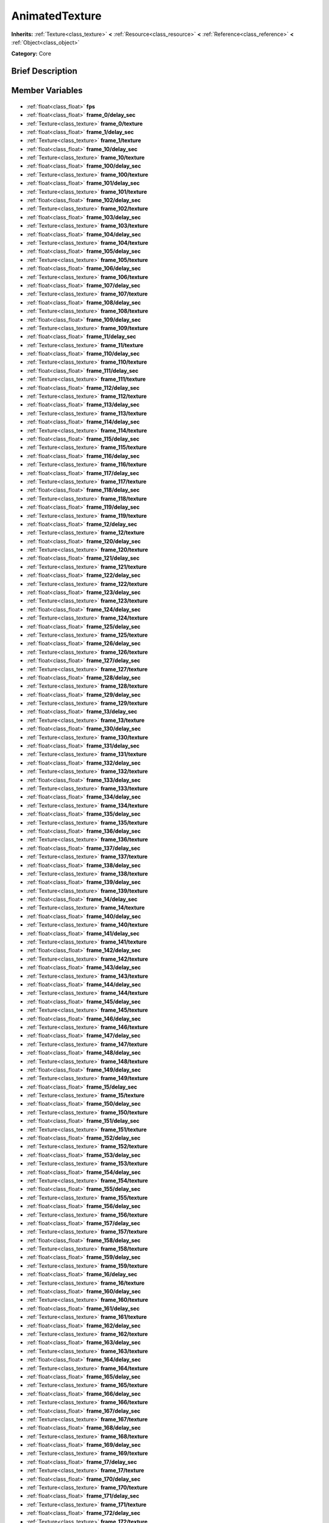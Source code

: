 .. Generated automatically by doc/tools/makerst.py in Godot's source tree.
.. DO NOT EDIT THIS FILE, but the AnimatedTexture.xml source instead.
.. The source is found in doc/classes or modules/<name>/doc_classes.

.. _class_AnimatedTexture:

AnimatedTexture
===============

**Inherits:** :ref:`Texture<class_texture>` **<** :ref:`Resource<class_resource>` **<** :ref:`Reference<class_reference>` **<** :ref:`Object<class_object>`

**Category:** Core

Brief Description
-----------------



Member Variables
----------------

  .. _class_AnimatedTexture_fps:

- :ref:`float<class_float>` **fps**

  .. _class_AnimatedTexture_frame_0/delay_sec:

- :ref:`float<class_float>` **frame_0/delay_sec**

  .. _class_AnimatedTexture_frame_0/texture:

- :ref:`Texture<class_texture>` **frame_0/texture**

  .. _class_AnimatedTexture_frame_1/delay_sec:

- :ref:`float<class_float>` **frame_1/delay_sec**

  .. _class_AnimatedTexture_frame_1/texture:

- :ref:`Texture<class_texture>` **frame_1/texture**

  .. _class_AnimatedTexture_frame_10/delay_sec:

- :ref:`float<class_float>` **frame_10/delay_sec**

  .. _class_AnimatedTexture_frame_10/texture:

- :ref:`Texture<class_texture>` **frame_10/texture**

  .. _class_AnimatedTexture_frame_100/delay_sec:

- :ref:`float<class_float>` **frame_100/delay_sec**

  .. _class_AnimatedTexture_frame_100/texture:

- :ref:`Texture<class_texture>` **frame_100/texture**

  .. _class_AnimatedTexture_frame_101/delay_sec:

- :ref:`float<class_float>` **frame_101/delay_sec**

  .. _class_AnimatedTexture_frame_101/texture:

- :ref:`Texture<class_texture>` **frame_101/texture**

  .. _class_AnimatedTexture_frame_102/delay_sec:

- :ref:`float<class_float>` **frame_102/delay_sec**

  .. _class_AnimatedTexture_frame_102/texture:

- :ref:`Texture<class_texture>` **frame_102/texture**

  .. _class_AnimatedTexture_frame_103/delay_sec:

- :ref:`float<class_float>` **frame_103/delay_sec**

  .. _class_AnimatedTexture_frame_103/texture:

- :ref:`Texture<class_texture>` **frame_103/texture**

  .. _class_AnimatedTexture_frame_104/delay_sec:

- :ref:`float<class_float>` **frame_104/delay_sec**

  .. _class_AnimatedTexture_frame_104/texture:

- :ref:`Texture<class_texture>` **frame_104/texture**

  .. _class_AnimatedTexture_frame_105/delay_sec:

- :ref:`float<class_float>` **frame_105/delay_sec**

  .. _class_AnimatedTexture_frame_105/texture:

- :ref:`Texture<class_texture>` **frame_105/texture**

  .. _class_AnimatedTexture_frame_106/delay_sec:

- :ref:`float<class_float>` **frame_106/delay_sec**

  .. _class_AnimatedTexture_frame_106/texture:

- :ref:`Texture<class_texture>` **frame_106/texture**

  .. _class_AnimatedTexture_frame_107/delay_sec:

- :ref:`float<class_float>` **frame_107/delay_sec**

  .. _class_AnimatedTexture_frame_107/texture:

- :ref:`Texture<class_texture>` **frame_107/texture**

  .. _class_AnimatedTexture_frame_108/delay_sec:

- :ref:`float<class_float>` **frame_108/delay_sec**

  .. _class_AnimatedTexture_frame_108/texture:

- :ref:`Texture<class_texture>` **frame_108/texture**

  .. _class_AnimatedTexture_frame_109/delay_sec:

- :ref:`float<class_float>` **frame_109/delay_sec**

  .. _class_AnimatedTexture_frame_109/texture:

- :ref:`Texture<class_texture>` **frame_109/texture**

  .. _class_AnimatedTexture_frame_11/delay_sec:

- :ref:`float<class_float>` **frame_11/delay_sec**

  .. _class_AnimatedTexture_frame_11/texture:

- :ref:`Texture<class_texture>` **frame_11/texture**

  .. _class_AnimatedTexture_frame_110/delay_sec:

- :ref:`float<class_float>` **frame_110/delay_sec**

  .. _class_AnimatedTexture_frame_110/texture:

- :ref:`Texture<class_texture>` **frame_110/texture**

  .. _class_AnimatedTexture_frame_111/delay_sec:

- :ref:`float<class_float>` **frame_111/delay_sec**

  .. _class_AnimatedTexture_frame_111/texture:

- :ref:`Texture<class_texture>` **frame_111/texture**

  .. _class_AnimatedTexture_frame_112/delay_sec:

- :ref:`float<class_float>` **frame_112/delay_sec**

  .. _class_AnimatedTexture_frame_112/texture:

- :ref:`Texture<class_texture>` **frame_112/texture**

  .. _class_AnimatedTexture_frame_113/delay_sec:

- :ref:`float<class_float>` **frame_113/delay_sec**

  .. _class_AnimatedTexture_frame_113/texture:

- :ref:`Texture<class_texture>` **frame_113/texture**

  .. _class_AnimatedTexture_frame_114/delay_sec:

- :ref:`float<class_float>` **frame_114/delay_sec**

  .. _class_AnimatedTexture_frame_114/texture:

- :ref:`Texture<class_texture>` **frame_114/texture**

  .. _class_AnimatedTexture_frame_115/delay_sec:

- :ref:`float<class_float>` **frame_115/delay_sec**

  .. _class_AnimatedTexture_frame_115/texture:

- :ref:`Texture<class_texture>` **frame_115/texture**

  .. _class_AnimatedTexture_frame_116/delay_sec:

- :ref:`float<class_float>` **frame_116/delay_sec**

  .. _class_AnimatedTexture_frame_116/texture:

- :ref:`Texture<class_texture>` **frame_116/texture**

  .. _class_AnimatedTexture_frame_117/delay_sec:

- :ref:`float<class_float>` **frame_117/delay_sec**

  .. _class_AnimatedTexture_frame_117/texture:

- :ref:`Texture<class_texture>` **frame_117/texture**

  .. _class_AnimatedTexture_frame_118/delay_sec:

- :ref:`float<class_float>` **frame_118/delay_sec**

  .. _class_AnimatedTexture_frame_118/texture:

- :ref:`Texture<class_texture>` **frame_118/texture**

  .. _class_AnimatedTexture_frame_119/delay_sec:

- :ref:`float<class_float>` **frame_119/delay_sec**

  .. _class_AnimatedTexture_frame_119/texture:

- :ref:`Texture<class_texture>` **frame_119/texture**

  .. _class_AnimatedTexture_frame_12/delay_sec:

- :ref:`float<class_float>` **frame_12/delay_sec**

  .. _class_AnimatedTexture_frame_12/texture:

- :ref:`Texture<class_texture>` **frame_12/texture**

  .. _class_AnimatedTexture_frame_120/delay_sec:

- :ref:`float<class_float>` **frame_120/delay_sec**

  .. _class_AnimatedTexture_frame_120/texture:

- :ref:`Texture<class_texture>` **frame_120/texture**

  .. _class_AnimatedTexture_frame_121/delay_sec:

- :ref:`float<class_float>` **frame_121/delay_sec**

  .. _class_AnimatedTexture_frame_121/texture:

- :ref:`Texture<class_texture>` **frame_121/texture**

  .. _class_AnimatedTexture_frame_122/delay_sec:

- :ref:`float<class_float>` **frame_122/delay_sec**

  .. _class_AnimatedTexture_frame_122/texture:

- :ref:`Texture<class_texture>` **frame_122/texture**

  .. _class_AnimatedTexture_frame_123/delay_sec:

- :ref:`float<class_float>` **frame_123/delay_sec**

  .. _class_AnimatedTexture_frame_123/texture:

- :ref:`Texture<class_texture>` **frame_123/texture**

  .. _class_AnimatedTexture_frame_124/delay_sec:

- :ref:`float<class_float>` **frame_124/delay_sec**

  .. _class_AnimatedTexture_frame_124/texture:

- :ref:`Texture<class_texture>` **frame_124/texture**

  .. _class_AnimatedTexture_frame_125/delay_sec:

- :ref:`float<class_float>` **frame_125/delay_sec**

  .. _class_AnimatedTexture_frame_125/texture:

- :ref:`Texture<class_texture>` **frame_125/texture**

  .. _class_AnimatedTexture_frame_126/delay_sec:

- :ref:`float<class_float>` **frame_126/delay_sec**

  .. _class_AnimatedTexture_frame_126/texture:

- :ref:`Texture<class_texture>` **frame_126/texture**

  .. _class_AnimatedTexture_frame_127/delay_sec:

- :ref:`float<class_float>` **frame_127/delay_sec**

  .. _class_AnimatedTexture_frame_127/texture:

- :ref:`Texture<class_texture>` **frame_127/texture**

  .. _class_AnimatedTexture_frame_128/delay_sec:

- :ref:`float<class_float>` **frame_128/delay_sec**

  .. _class_AnimatedTexture_frame_128/texture:

- :ref:`Texture<class_texture>` **frame_128/texture**

  .. _class_AnimatedTexture_frame_129/delay_sec:

- :ref:`float<class_float>` **frame_129/delay_sec**

  .. _class_AnimatedTexture_frame_129/texture:

- :ref:`Texture<class_texture>` **frame_129/texture**

  .. _class_AnimatedTexture_frame_13/delay_sec:

- :ref:`float<class_float>` **frame_13/delay_sec**

  .. _class_AnimatedTexture_frame_13/texture:

- :ref:`Texture<class_texture>` **frame_13/texture**

  .. _class_AnimatedTexture_frame_130/delay_sec:

- :ref:`float<class_float>` **frame_130/delay_sec**

  .. _class_AnimatedTexture_frame_130/texture:

- :ref:`Texture<class_texture>` **frame_130/texture**

  .. _class_AnimatedTexture_frame_131/delay_sec:

- :ref:`float<class_float>` **frame_131/delay_sec**

  .. _class_AnimatedTexture_frame_131/texture:

- :ref:`Texture<class_texture>` **frame_131/texture**

  .. _class_AnimatedTexture_frame_132/delay_sec:

- :ref:`float<class_float>` **frame_132/delay_sec**

  .. _class_AnimatedTexture_frame_132/texture:

- :ref:`Texture<class_texture>` **frame_132/texture**

  .. _class_AnimatedTexture_frame_133/delay_sec:

- :ref:`float<class_float>` **frame_133/delay_sec**

  .. _class_AnimatedTexture_frame_133/texture:

- :ref:`Texture<class_texture>` **frame_133/texture**

  .. _class_AnimatedTexture_frame_134/delay_sec:

- :ref:`float<class_float>` **frame_134/delay_sec**

  .. _class_AnimatedTexture_frame_134/texture:

- :ref:`Texture<class_texture>` **frame_134/texture**

  .. _class_AnimatedTexture_frame_135/delay_sec:

- :ref:`float<class_float>` **frame_135/delay_sec**

  .. _class_AnimatedTexture_frame_135/texture:

- :ref:`Texture<class_texture>` **frame_135/texture**

  .. _class_AnimatedTexture_frame_136/delay_sec:

- :ref:`float<class_float>` **frame_136/delay_sec**

  .. _class_AnimatedTexture_frame_136/texture:

- :ref:`Texture<class_texture>` **frame_136/texture**

  .. _class_AnimatedTexture_frame_137/delay_sec:

- :ref:`float<class_float>` **frame_137/delay_sec**

  .. _class_AnimatedTexture_frame_137/texture:

- :ref:`Texture<class_texture>` **frame_137/texture**

  .. _class_AnimatedTexture_frame_138/delay_sec:

- :ref:`float<class_float>` **frame_138/delay_sec**

  .. _class_AnimatedTexture_frame_138/texture:

- :ref:`Texture<class_texture>` **frame_138/texture**

  .. _class_AnimatedTexture_frame_139/delay_sec:

- :ref:`float<class_float>` **frame_139/delay_sec**

  .. _class_AnimatedTexture_frame_139/texture:

- :ref:`Texture<class_texture>` **frame_139/texture**

  .. _class_AnimatedTexture_frame_14/delay_sec:

- :ref:`float<class_float>` **frame_14/delay_sec**

  .. _class_AnimatedTexture_frame_14/texture:

- :ref:`Texture<class_texture>` **frame_14/texture**

  .. _class_AnimatedTexture_frame_140/delay_sec:

- :ref:`float<class_float>` **frame_140/delay_sec**

  .. _class_AnimatedTexture_frame_140/texture:

- :ref:`Texture<class_texture>` **frame_140/texture**

  .. _class_AnimatedTexture_frame_141/delay_sec:

- :ref:`float<class_float>` **frame_141/delay_sec**

  .. _class_AnimatedTexture_frame_141/texture:

- :ref:`Texture<class_texture>` **frame_141/texture**

  .. _class_AnimatedTexture_frame_142/delay_sec:

- :ref:`float<class_float>` **frame_142/delay_sec**

  .. _class_AnimatedTexture_frame_142/texture:

- :ref:`Texture<class_texture>` **frame_142/texture**

  .. _class_AnimatedTexture_frame_143/delay_sec:

- :ref:`float<class_float>` **frame_143/delay_sec**

  .. _class_AnimatedTexture_frame_143/texture:

- :ref:`Texture<class_texture>` **frame_143/texture**

  .. _class_AnimatedTexture_frame_144/delay_sec:

- :ref:`float<class_float>` **frame_144/delay_sec**

  .. _class_AnimatedTexture_frame_144/texture:

- :ref:`Texture<class_texture>` **frame_144/texture**

  .. _class_AnimatedTexture_frame_145/delay_sec:

- :ref:`float<class_float>` **frame_145/delay_sec**

  .. _class_AnimatedTexture_frame_145/texture:

- :ref:`Texture<class_texture>` **frame_145/texture**

  .. _class_AnimatedTexture_frame_146/delay_sec:

- :ref:`float<class_float>` **frame_146/delay_sec**

  .. _class_AnimatedTexture_frame_146/texture:

- :ref:`Texture<class_texture>` **frame_146/texture**

  .. _class_AnimatedTexture_frame_147/delay_sec:

- :ref:`float<class_float>` **frame_147/delay_sec**

  .. _class_AnimatedTexture_frame_147/texture:

- :ref:`Texture<class_texture>` **frame_147/texture**

  .. _class_AnimatedTexture_frame_148/delay_sec:

- :ref:`float<class_float>` **frame_148/delay_sec**

  .. _class_AnimatedTexture_frame_148/texture:

- :ref:`Texture<class_texture>` **frame_148/texture**

  .. _class_AnimatedTexture_frame_149/delay_sec:

- :ref:`float<class_float>` **frame_149/delay_sec**

  .. _class_AnimatedTexture_frame_149/texture:

- :ref:`Texture<class_texture>` **frame_149/texture**

  .. _class_AnimatedTexture_frame_15/delay_sec:

- :ref:`float<class_float>` **frame_15/delay_sec**

  .. _class_AnimatedTexture_frame_15/texture:

- :ref:`Texture<class_texture>` **frame_15/texture**

  .. _class_AnimatedTexture_frame_150/delay_sec:

- :ref:`float<class_float>` **frame_150/delay_sec**

  .. _class_AnimatedTexture_frame_150/texture:

- :ref:`Texture<class_texture>` **frame_150/texture**

  .. _class_AnimatedTexture_frame_151/delay_sec:

- :ref:`float<class_float>` **frame_151/delay_sec**

  .. _class_AnimatedTexture_frame_151/texture:

- :ref:`Texture<class_texture>` **frame_151/texture**

  .. _class_AnimatedTexture_frame_152/delay_sec:

- :ref:`float<class_float>` **frame_152/delay_sec**

  .. _class_AnimatedTexture_frame_152/texture:

- :ref:`Texture<class_texture>` **frame_152/texture**

  .. _class_AnimatedTexture_frame_153/delay_sec:

- :ref:`float<class_float>` **frame_153/delay_sec**

  .. _class_AnimatedTexture_frame_153/texture:

- :ref:`Texture<class_texture>` **frame_153/texture**

  .. _class_AnimatedTexture_frame_154/delay_sec:

- :ref:`float<class_float>` **frame_154/delay_sec**

  .. _class_AnimatedTexture_frame_154/texture:

- :ref:`Texture<class_texture>` **frame_154/texture**

  .. _class_AnimatedTexture_frame_155/delay_sec:

- :ref:`float<class_float>` **frame_155/delay_sec**

  .. _class_AnimatedTexture_frame_155/texture:

- :ref:`Texture<class_texture>` **frame_155/texture**

  .. _class_AnimatedTexture_frame_156/delay_sec:

- :ref:`float<class_float>` **frame_156/delay_sec**

  .. _class_AnimatedTexture_frame_156/texture:

- :ref:`Texture<class_texture>` **frame_156/texture**

  .. _class_AnimatedTexture_frame_157/delay_sec:

- :ref:`float<class_float>` **frame_157/delay_sec**

  .. _class_AnimatedTexture_frame_157/texture:

- :ref:`Texture<class_texture>` **frame_157/texture**

  .. _class_AnimatedTexture_frame_158/delay_sec:

- :ref:`float<class_float>` **frame_158/delay_sec**

  .. _class_AnimatedTexture_frame_158/texture:

- :ref:`Texture<class_texture>` **frame_158/texture**

  .. _class_AnimatedTexture_frame_159/delay_sec:

- :ref:`float<class_float>` **frame_159/delay_sec**

  .. _class_AnimatedTexture_frame_159/texture:

- :ref:`Texture<class_texture>` **frame_159/texture**

  .. _class_AnimatedTexture_frame_16/delay_sec:

- :ref:`float<class_float>` **frame_16/delay_sec**

  .. _class_AnimatedTexture_frame_16/texture:

- :ref:`Texture<class_texture>` **frame_16/texture**

  .. _class_AnimatedTexture_frame_160/delay_sec:

- :ref:`float<class_float>` **frame_160/delay_sec**

  .. _class_AnimatedTexture_frame_160/texture:

- :ref:`Texture<class_texture>` **frame_160/texture**

  .. _class_AnimatedTexture_frame_161/delay_sec:

- :ref:`float<class_float>` **frame_161/delay_sec**

  .. _class_AnimatedTexture_frame_161/texture:

- :ref:`Texture<class_texture>` **frame_161/texture**

  .. _class_AnimatedTexture_frame_162/delay_sec:

- :ref:`float<class_float>` **frame_162/delay_sec**

  .. _class_AnimatedTexture_frame_162/texture:

- :ref:`Texture<class_texture>` **frame_162/texture**

  .. _class_AnimatedTexture_frame_163/delay_sec:

- :ref:`float<class_float>` **frame_163/delay_sec**

  .. _class_AnimatedTexture_frame_163/texture:

- :ref:`Texture<class_texture>` **frame_163/texture**

  .. _class_AnimatedTexture_frame_164/delay_sec:

- :ref:`float<class_float>` **frame_164/delay_sec**

  .. _class_AnimatedTexture_frame_164/texture:

- :ref:`Texture<class_texture>` **frame_164/texture**

  .. _class_AnimatedTexture_frame_165/delay_sec:

- :ref:`float<class_float>` **frame_165/delay_sec**

  .. _class_AnimatedTexture_frame_165/texture:

- :ref:`Texture<class_texture>` **frame_165/texture**

  .. _class_AnimatedTexture_frame_166/delay_sec:

- :ref:`float<class_float>` **frame_166/delay_sec**

  .. _class_AnimatedTexture_frame_166/texture:

- :ref:`Texture<class_texture>` **frame_166/texture**

  .. _class_AnimatedTexture_frame_167/delay_sec:

- :ref:`float<class_float>` **frame_167/delay_sec**

  .. _class_AnimatedTexture_frame_167/texture:

- :ref:`Texture<class_texture>` **frame_167/texture**

  .. _class_AnimatedTexture_frame_168/delay_sec:

- :ref:`float<class_float>` **frame_168/delay_sec**

  .. _class_AnimatedTexture_frame_168/texture:

- :ref:`Texture<class_texture>` **frame_168/texture**

  .. _class_AnimatedTexture_frame_169/delay_sec:

- :ref:`float<class_float>` **frame_169/delay_sec**

  .. _class_AnimatedTexture_frame_169/texture:

- :ref:`Texture<class_texture>` **frame_169/texture**

  .. _class_AnimatedTexture_frame_17/delay_sec:

- :ref:`float<class_float>` **frame_17/delay_sec**

  .. _class_AnimatedTexture_frame_17/texture:

- :ref:`Texture<class_texture>` **frame_17/texture**

  .. _class_AnimatedTexture_frame_170/delay_sec:

- :ref:`float<class_float>` **frame_170/delay_sec**

  .. _class_AnimatedTexture_frame_170/texture:

- :ref:`Texture<class_texture>` **frame_170/texture**

  .. _class_AnimatedTexture_frame_171/delay_sec:

- :ref:`float<class_float>` **frame_171/delay_sec**

  .. _class_AnimatedTexture_frame_171/texture:

- :ref:`Texture<class_texture>` **frame_171/texture**

  .. _class_AnimatedTexture_frame_172/delay_sec:

- :ref:`float<class_float>` **frame_172/delay_sec**

  .. _class_AnimatedTexture_frame_172/texture:

- :ref:`Texture<class_texture>` **frame_172/texture**

  .. _class_AnimatedTexture_frame_173/delay_sec:

- :ref:`float<class_float>` **frame_173/delay_sec**

  .. _class_AnimatedTexture_frame_173/texture:

- :ref:`Texture<class_texture>` **frame_173/texture**

  .. _class_AnimatedTexture_frame_174/delay_sec:

- :ref:`float<class_float>` **frame_174/delay_sec**

  .. _class_AnimatedTexture_frame_174/texture:

- :ref:`Texture<class_texture>` **frame_174/texture**

  .. _class_AnimatedTexture_frame_175/delay_sec:

- :ref:`float<class_float>` **frame_175/delay_sec**

  .. _class_AnimatedTexture_frame_175/texture:

- :ref:`Texture<class_texture>` **frame_175/texture**

  .. _class_AnimatedTexture_frame_176/delay_sec:

- :ref:`float<class_float>` **frame_176/delay_sec**

  .. _class_AnimatedTexture_frame_176/texture:

- :ref:`Texture<class_texture>` **frame_176/texture**

  .. _class_AnimatedTexture_frame_177/delay_sec:

- :ref:`float<class_float>` **frame_177/delay_sec**

  .. _class_AnimatedTexture_frame_177/texture:

- :ref:`Texture<class_texture>` **frame_177/texture**

  .. _class_AnimatedTexture_frame_178/delay_sec:

- :ref:`float<class_float>` **frame_178/delay_sec**

  .. _class_AnimatedTexture_frame_178/texture:

- :ref:`Texture<class_texture>` **frame_178/texture**

  .. _class_AnimatedTexture_frame_179/delay_sec:

- :ref:`float<class_float>` **frame_179/delay_sec**

  .. _class_AnimatedTexture_frame_179/texture:

- :ref:`Texture<class_texture>` **frame_179/texture**

  .. _class_AnimatedTexture_frame_18/delay_sec:

- :ref:`float<class_float>` **frame_18/delay_sec**

  .. _class_AnimatedTexture_frame_18/texture:

- :ref:`Texture<class_texture>` **frame_18/texture**

  .. _class_AnimatedTexture_frame_180/delay_sec:

- :ref:`float<class_float>` **frame_180/delay_sec**

  .. _class_AnimatedTexture_frame_180/texture:

- :ref:`Texture<class_texture>` **frame_180/texture**

  .. _class_AnimatedTexture_frame_181/delay_sec:

- :ref:`float<class_float>` **frame_181/delay_sec**

  .. _class_AnimatedTexture_frame_181/texture:

- :ref:`Texture<class_texture>` **frame_181/texture**

  .. _class_AnimatedTexture_frame_182/delay_sec:

- :ref:`float<class_float>` **frame_182/delay_sec**

  .. _class_AnimatedTexture_frame_182/texture:

- :ref:`Texture<class_texture>` **frame_182/texture**

  .. _class_AnimatedTexture_frame_183/delay_sec:

- :ref:`float<class_float>` **frame_183/delay_sec**

  .. _class_AnimatedTexture_frame_183/texture:

- :ref:`Texture<class_texture>` **frame_183/texture**

  .. _class_AnimatedTexture_frame_184/delay_sec:

- :ref:`float<class_float>` **frame_184/delay_sec**

  .. _class_AnimatedTexture_frame_184/texture:

- :ref:`Texture<class_texture>` **frame_184/texture**

  .. _class_AnimatedTexture_frame_185/delay_sec:

- :ref:`float<class_float>` **frame_185/delay_sec**

  .. _class_AnimatedTexture_frame_185/texture:

- :ref:`Texture<class_texture>` **frame_185/texture**

  .. _class_AnimatedTexture_frame_186/delay_sec:

- :ref:`float<class_float>` **frame_186/delay_sec**

  .. _class_AnimatedTexture_frame_186/texture:

- :ref:`Texture<class_texture>` **frame_186/texture**

  .. _class_AnimatedTexture_frame_187/delay_sec:

- :ref:`float<class_float>` **frame_187/delay_sec**

  .. _class_AnimatedTexture_frame_187/texture:

- :ref:`Texture<class_texture>` **frame_187/texture**

  .. _class_AnimatedTexture_frame_188/delay_sec:

- :ref:`float<class_float>` **frame_188/delay_sec**

  .. _class_AnimatedTexture_frame_188/texture:

- :ref:`Texture<class_texture>` **frame_188/texture**

  .. _class_AnimatedTexture_frame_189/delay_sec:

- :ref:`float<class_float>` **frame_189/delay_sec**

  .. _class_AnimatedTexture_frame_189/texture:

- :ref:`Texture<class_texture>` **frame_189/texture**

  .. _class_AnimatedTexture_frame_19/delay_sec:

- :ref:`float<class_float>` **frame_19/delay_sec**

  .. _class_AnimatedTexture_frame_19/texture:

- :ref:`Texture<class_texture>` **frame_19/texture**

  .. _class_AnimatedTexture_frame_190/delay_sec:

- :ref:`float<class_float>` **frame_190/delay_sec**

  .. _class_AnimatedTexture_frame_190/texture:

- :ref:`Texture<class_texture>` **frame_190/texture**

  .. _class_AnimatedTexture_frame_191/delay_sec:

- :ref:`float<class_float>` **frame_191/delay_sec**

  .. _class_AnimatedTexture_frame_191/texture:

- :ref:`Texture<class_texture>` **frame_191/texture**

  .. _class_AnimatedTexture_frame_192/delay_sec:

- :ref:`float<class_float>` **frame_192/delay_sec**

  .. _class_AnimatedTexture_frame_192/texture:

- :ref:`Texture<class_texture>` **frame_192/texture**

  .. _class_AnimatedTexture_frame_193/delay_sec:

- :ref:`float<class_float>` **frame_193/delay_sec**

  .. _class_AnimatedTexture_frame_193/texture:

- :ref:`Texture<class_texture>` **frame_193/texture**

  .. _class_AnimatedTexture_frame_194/delay_sec:

- :ref:`float<class_float>` **frame_194/delay_sec**

  .. _class_AnimatedTexture_frame_194/texture:

- :ref:`Texture<class_texture>` **frame_194/texture**

  .. _class_AnimatedTexture_frame_195/delay_sec:

- :ref:`float<class_float>` **frame_195/delay_sec**

  .. _class_AnimatedTexture_frame_195/texture:

- :ref:`Texture<class_texture>` **frame_195/texture**

  .. _class_AnimatedTexture_frame_196/delay_sec:

- :ref:`float<class_float>` **frame_196/delay_sec**

  .. _class_AnimatedTexture_frame_196/texture:

- :ref:`Texture<class_texture>` **frame_196/texture**

  .. _class_AnimatedTexture_frame_197/delay_sec:

- :ref:`float<class_float>` **frame_197/delay_sec**

  .. _class_AnimatedTexture_frame_197/texture:

- :ref:`Texture<class_texture>` **frame_197/texture**

  .. _class_AnimatedTexture_frame_198/delay_sec:

- :ref:`float<class_float>` **frame_198/delay_sec**

  .. _class_AnimatedTexture_frame_198/texture:

- :ref:`Texture<class_texture>` **frame_198/texture**

  .. _class_AnimatedTexture_frame_199/delay_sec:

- :ref:`float<class_float>` **frame_199/delay_sec**

  .. _class_AnimatedTexture_frame_199/texture:

- :ref:`Texture<class_texture>` **frame_199/texture**

  .. _class_AnimatedTexture_frame_2/delay_sec:

- :ref:`float<class_float>` **frame_2/delay_sec**

  .. _class_AnimatedTexture_frame_2/texture:

- :ref:`Texture<class_texture>` **frame_2/texture**

  .. _class_AnimatedTexture_frame_20/delay_sec:

- :ref:`float<class_float>` **frame_20/delay_sec**

  .. _class_AnimatedTexture_frame_20/texture:

- :ref:`Texture<class_texture>` **frame_20/texture**

  .. _class_AnimatedTexture_frame_200/delay_sec:

- :ref:`float<class_float>` **frame_200/delay_sec**

  .. _class_AnimatedTexture_frame_200/texture:

- :ref:`Texture<class_texture>` **frame_200/texture**

  .. _class_AnimatedTexture_frame_201/delay_sec:

- :ref:`float<class_float>` **frame_201/delay_sec**

  .. _class_AnimatedTexture_frame_201/texture:

- :ref:`Texture<class_texture>` **frame_201/texture**

  .. _class_AnimatedTexture_frame_202/delay_sec:

- :ref:`float<class_float>` **frame_202/delay_sec**

  .. _class_AnimatedTexture_frame_202/texture:

- :ref:`Texture<class_texture>` **frame_202/texture**

  .. _class_AnimatedTexture_frame_203/delay_sec:

- :ref:`float<class_float>` **frame_203/delay_sec**

  .. _class_AnimatedTexture_frame_203/texture:

- :ref:`Texture<class_texture>` **frame_203/texture**

  .. _class_AnimatedTexture_frame_204/delay_sec:

- :ref:`float<class_float>` **frame_204/delay_sec**

  .. _class_AnimatedTexture_frame_204/texture:

- :ref:`Texture<class_texture>` **frame_204/texture**

  .. _class_AnimatedTexture_frame_205/delay_sec:

- :ref:`float<class_float>` **frame_205/delay_sec**

  .. _class_AnimatedTexture_frame_205/texture:

- :ref:`Texture<class_texture>` **frame_205/texture**

  .. _class_AnimatedTexture_frame_206/delay_sec:

- :ref:`float<class_float>` **frame_206/delay_sec**

  .. _class_AnimatedTexture_frame_206/texture:

- :ref:`Texture<class_texture>` **frame_206/texture**

  .. _class_AnimatedTexture_frame_207/delay_sec:

- :ref:`float<class_float>` **frame_207/delay_sec**

  .. _class_AnimatedTexture_frame_207/texture:

- :ref:`Texture<class_texture>` **frame_207/texture**

  .. _class_AnimatedTexture_frame_208/delay_sec:

- :ref:`float<class_float>` **frame_208/delay_sec**

  .. _class_AnimatedTexture_frame_208/texture:

- :ref:`Texture<class_texture>` **frame_208/texture**

  .. _class_AnimatedTexture_frame_209/delay_sec:

- :ref:`float<class_float>` **frame_209/delay_sec**

  .. _class_AnimatedTexture_frame_209/texture:

- :ref:`Texture<class_texture>` **frame_209/texture**

  .. _class_AnimatedTexture_frame_21/delay_sec:

- :ref:`float<class_float>` **frame_21/delay_sec**

  .. _class_AnimatedTexture_frame_21/texture:

- :ref:`Texture<class_texture>` **frame_21/texture**

  .. _class_AnimatedTexture_frame_210/delay_sec:

- :ref:`float<class_float>` **frame_210/delay_sec**

  .. _class_AnimatedTexture_frame_210/texture:

- :ref:`Texture<class_texture>` **frame_210/texture**

  .. _class_AnimatedTexture_frame_211/delay_sec:

- :ref:`float<class_float>` **frame_211/delay_sec**

  .. _class_AnimatedTexture_frame_211/texture:

- :ref:`Texture<class_texture>` **frame_211/texture**

  .. _class_AnimatedTexture_frame_212/delay_sec:

- :ref:`float<class_float>` **frame_212/delay_sec**

  .. _class_AnimatedTexture_frame_212/texture:

- :ref:`Texture<class_texture>` **frame_212/texture**

  .. _class_AnimatedTexture_frame_213/delay_sec:

- :ref:`float<class_float>` **frame_213/delay_sec**

  .. _class_AnimatedTexture_frame_213/texture:

- :ref:`Texture<class_texture>` **frame_213/texture**

  .. _class_AnimatedTexture_frame_214/delay_sec:

- :ref:`float<class_float>` **frame_214/delay_sec**

  .. _class_AnimatedTexture_frame_214/texture:

- :ref:`Texture<class_texture>` **frame_214/texture**

  .. _class_AnimatedTexture_frame_215/delay_sec:

- :ref:`float<class_float>` **frame_215/delay_sec**

  .. _class_AnimatedTexture_frame_215/texture:

- :ref:`Texture<class_texture>` **frame_215/texture**

  .. _class_AnimatedTexture_frame_216/delay_sec:

- :ref:`float<class_float>` **frame_216/delay_sec**

  .. _class_AnimatedTexture_frame_216/texture:

- :ref:`Texture<class_texture>` **frame_216/texture**

  .. _class_AnimatedTexture_frame_217/delay_sec:

- :ref:`float<class_float>` **frame_217/delay_sec**

  .. _class_AnimatedTexture_frame_217/texture:

- :ref:`Texture<class_texture>` **frame_217/texture**

  .. _class_AnimatedTexture_frame_218/delay_sec:

- :ref:`float<class_float>` **frame_218/delay_sec**

  .. _class_AnimatedTexture_frame_218/texture:

- :ref:`Texture<class_texture>` **frame_218/texture**

  .. _class_AnimatedTexture_frame_219/delay_sec:

- :ref:`float<class_float>` **frame_219/delay_sec**

  .. _class_AnimatedTexture_frame_219/texture:

- :ref:`Texture<class_texture>` **frame_219/texture**

  .. _class_AnimatedTexture_frame_22/delay_sec:

- :ref:`float<class_float>` **frame_22/delay_sec**

  .. _class_AnimatedTexture_frame_22/texture:

- :ref:`Texture<class_texture>` **frame_22/texture**

  .. _class_AnimatedTexture_frame_220/delay_sec:

- :ref:`float<class_float>` **frame_220/delay_sec**

  .. _class_AnimatedTexture_frame_220/texture:

- :ref:`Texture<class_texture>` **frame_220/texture**

  .. _class_AnimatedTexture_frame_221/delay_sec:

- :ref:`float<class_float>` **frame_221/delay_sec**

  .. _class_AnimatedTexture_frame_221/texture:

- :ref:`Texture<class_texture>` **frame_221/texture**

  .. _class_AnimatedTexture_frame_222/delay_sec:

- :ref:`float<class_float>` **frame_222/delay_sec**

  .. _class_AnimatedTexture_frame_222/texture:

- :ref:`Texture<class_texture>` **frame_222/texture**

  .. _class_AnimatedTexture_frame_223/delay_sec:

- :ref:`float<class_float>` **frame_223/delay_sec**

  .. _class_AnimatedTexture_frame_223/texture:

- :ref:`Texture<class_texture>` **frame_223/texture**

  .. _class_AnimatedTexture_frame_224/delay_sec:

- :ref:`float<class_float>` **frame_224/delay_sec**

  .. _class_AnimatedTexture_frame_224/texture:

- :ref:`Texture<class_texture>` **frame_224/texture**

  .. _class_AnimatedTexture_frame_225/delay_sec:

- :ref:`float<class_float>` **frame_225/delay_sec**

  .. _class_AnimatedTexture_frame_225/texture:

- :ref:`Texture<class_texture>` **frame_225/texture**

  .. _class_AnimatedTexture_frame_226/delay_sec:

- :ref:`float<class_float>` **frame_226/delay_sec**

  .. _class_AnimatedTexture_frame_226/texture:

- :ref:`Texture<class_texture>` **frame_226/texture**

  .. _class_AnimatedTexture_frame_227/delay_sec:

- :ref:`float<class_float>` **frame_227/delay_sec**

  .. _class_AnimatedTexture_frame_227/texture:

- :ref:`Texture<class_texture>` **frame_227/texture**

  .. _class_AnimatedTexture_frame_228/delay_sec:

- :ref:`float<class_float>` **frame_228/delay_sec**

  .. _class_AnimatedTexture_frame_228/texture:

- :ref:`Texture<class_texture>` **frame_228/texture**

  .. _class_AnimatedTexture_frame_229/delay_sec:

- :ref:`float<class_float>` **frame_229/delay_sec**

  .. _class_AnimatedTexture_frame_229/texture:

- :ref:`Texture<class_texture>` **frame_229/texture**

  .. _class_AnimatedTexture_frame_23/delay_sec:

- :ref:`float<class_float>` **frame_23/delay_sec**

  .. _class_AnimatedTexture_frame_23/texture:

- :ref:`Texture<class_texture>` **frame_23/texture**

  .. _class_AnimatedTexture_frame_230/delay_sec:

- :ref:`float<class_float>` **frame_230/delay_sec**

  .. _class_AnimatedTexture_frame_230/texture:

- :ref:`Texture<class_texture>` **frame_230/texture**

  .. _class_AnimatedTexture_frame_231/delay_sec:

- :ref:`float<class_float>` **frame_231/delay_sec**

  .. _class_AnimatedTexture_frame_231/texture:

- :ref:`Texture<class_texture>` **frame_231/texture**

  .. _class_AnimatedTexture_frame_232/delay_sec:

- :ref:`float<class_float>` **frame_232/delay_sec**

  .. _class_AnimatedTexture_frame_232/texture:

- :ref:`Texture<class_texture>` **frame_232/texture**

  .. _class_AnimatedTexture_frame_233/delay_sec:

- :ref:`float<class_float>` **frame_233/delay_sec**

  .. _class_AnimatedTexture_frame_233/texture:

- :ref:`Texture<class_texture>` **frame_233/texture**

  .. _class_AnimatedTexture_frame_234/delay_sec:

- :ref:`float<class_float>` **frame_234/delay_sec**

  .. _class_AnimatedTexture_frame_234/texture:

- :ref:`Texture<class_texture>` **frame_234/texture**

  .. _class_AnimatedTexture_frame_235/delay_sec:

- :ref:`float<class_float>` **frame_235/delay_sec**

  .. _class_AnimatedTexture_frame_235/texture:

- :ref:`Texture<class_texture>` **frame_235/texture**

  .. _class_AnimatedTexture_frame_236/delay_sec:

- :ref:`float<class_float>` **frame_236/delay_sec**

  .. _class_AnimatedTexture_frame_236/texture:

- :ref:`Texture<class_texture>` **frame_236/texture**

  .. _class_AnimatedTexture_frame_237/delay_sec:

- :ref:`float<class_float>` **frame_237/delay_sec**

  .. _class_AnimatedTexture_frame_237/texture:

- :ref:`Texture<class_texture>` **frame_237/texture**

  .. _class_AnimatedTexture_frame_238/delay_sec:

- :ref:`float<class_float>` **frame_238/delay_sec**

  .. _class_AnimatedTexture_frame_238/texture:

- :ref:`Texture<class_texture>` **frame_238/texture**

  .. _class_AnimatedTexture_frame_239/delay_sec:

- :ref:`float<class_float>` **frame_239/delay_sec**

  .. _class_AnimatedTexture_frame_239/texture:

- :ref:`Texture<class_texture>` **frame_239/texture**

  .. _class_AnimatedTexture_frame_24/delay_sec:

- :ref:`float<class_float>` **frame_24/delay_sec**

  .. _class_AnimatedTexture_frame_24/texture:

- :ref:`Texture<class_texture>` **frame_24/texture**

  .. _class_AnimatedTexture_frame_240/delay_sec:

- :ref:`float<class_float>` **frame_240/delay_sec**

  .. _class_AnimatedTexture_frame_240/texture:

- :ref:`Texture<class_texture>` **frame_240/texture**

  .. _class_AnimatedTexture_frame_241/delay_sec:

- :ref:`float<class_float>` **frame_241/delay_sec**

  .. _class_AnimatedTexture_frame_241/texture:

- :ref:`Texture<class_texture>` **frame_241/texture**

  .. _class_AnimatedTexture_frame_242/delay_sec:

- :ref:`float<class_float>` **frame_242/delay_sec**

  .. _class_AnimatedTexture_frame_242/texture:

- :ref:`Texture<class_texture>` **frame_242/texture**

  .. _class_AnimatedTexture_frame_243/delay_sec:

- :ref:`float<class_float>` **frame_243/delay_sec**

  .. _class_AnimatedTexture_frame_243/texture:

- :ref:`Texture<class_texture>` **frame_243/texture**

  .. _class_AnimatedTexture_frame_244/delay_sec:

- :ref:`float<class_float>` **frame_244/delay_sec**

  .. _class_AnimatedTexture_frame_244/texture:

- :ref:`Texture<class_texture>` **frame_244/texture**

  .. _class_AnimatedTexture_frame_245/delay_sec:

- :ref:`float<class_float>` **frame_245/delay_sec**

  .. _class_AnimatedTexture_frame_245/texture:

- :ref:`Texture<class_texture>` **frame_245/texture**

  .. _class_AnimatedTexture_frame_246/delay_sec:

- :ref:`float<class_float>` **frame_246/delay_sec**

  .. _class_AnimatedTexture_frame_246/texture:

- :ref:`Texture<class_texture>` **frame_246/texture**

  .. _class_AnimatedTexture_frame_247/delay_sec:

- :ref:`float<class_float>` **frame_247/delay_sec**

  .. _class_AnimatedTexture_frame_247/texture:

- :ref:`Texture<class_texture>` **frame_247/texture**

  .. _class_AnimatedTexture_frame_248/delay_sec:

- :ref:`float<class_float>` **frame_248/delay_sec**

  .. _class_AnimatedTexture_frame_248/texture:

- :ref:`Texture<class_texture>` **frame_248/texture**

  .. _class_AnimatedTexture_frame_249/delay_sec:

- :ref:`float<class_float>` **frame_249/delay_sec**

  .. _class_AnimatedTexture_frame_249/texture:

- :ref:`Texture<class_texture>` **frame_249/texture**

  .. _class_AnimatedTexture_frame_25/delay_sec:

- :ref:`float<class_float>` **frame_25/delay_sec**

  .. _class_AnimatedTexture_frame_25/texture:

- :ref:`Texture<class_texture>` **frame_25/texture**

  .. _class_AnimatedTexture_frame_250/delay_sec:

- :ref:`float<class_float>` **frame_250/delay_sec**

  .. _class_AnimatedTexture_frame_250/texture:

- :ref:`Texture<class_texture>` **frame_250/texture**

  .. _class_AnimatedTexture_frame_251/delay_sec:

- :ref:`float<class_float>` **frame_251/delay_sec**

  .. _class_AnimatedTexture_frame_251/texture:

- :ref:`Texture<class_texture>` **frame_251/texture**

  .. _class_AnimatedTexture_frame_252/delay_sec:

- :ref:`float<class_float>` **frame_252/delay_sec**

  .. _class_AnimatedTexture_frame_252/texture:

- :ref:`Texture<class_texture>` **frame_252/texture**

  .. _class_AnimatedTexture_frame_253/delay_sec:

- :ref:`float<class_float>` **frame_253/delay_sec**

  .. _class_AnimatedTexture_frame_253/texture:

- :ref:`Texture<class_texture>` **frame_253/texture**

  .. _class_AnimatedTexture_frame_254/delay_sec:

- :ref:`float<class_float>` **frame_254/delay_sec**

  .. _class_AnimatedTexture_frame_254/texture:

- :ref:`Texture<class_texture>` **frame_254/texture**

  .. _class_AnimatedTexture_frame_255/delay_sec:

- :ref:`float<class_float>` **frame_255/delay_sec**

  .. _class_AnimatedTexture_frame_255/texture:

- :ref:`Texture<class_texture>` **frame_255/texture**

  .. _class_AnimatedTexture_frame_26/delay_sec:

- :ref:`float<class_float>` **frame_26/delay_sec**

  .. _class_AnimatedTexture_frame_26/texture:

- :ref:`Texture<class_texture>` **frame_26/texture**

  .. _class_AnimatedTexture_frame_27/delay_sec:

- :ref:`float<class_float>` **frame_27/delay_sec**

  .. _class_AnimatedTexture_frame_27/texture:

- :ref:`Texture<class_texture>` **frame_27/texture**

  .. _class_AnimatedTexture_frame_28/delay_sec:

- :ref:`float<class_float>` **frame_28/delay_sec**

  .. _class_AnimatedTexture_frame_28/texture:

- :ref:`Texture<class_texture>` **frame_28/texture**

  .. _class_AnimatedTexture_frame_29/delay_sec:

- :ref:`float<class_float>` **frame_29/delay_sec**

  .. _class_AnimatedTexture_frame_29/texture:

- :ref:`Texture<class_texture>` **frame_29/texture**

  .. _class_AnimatedTexture_frame_3/delay_sec:

- :ref:`float<class_float>` **frame_3/delay_sec**

  .. _class_AnimatedTexture_frame_3/texture:

- :ref:`Texture<class_texture>` **frame_3/texture**

  .. _class_AnimatedTexture_frame_30/delay_sec:

- :ref:`float<class_float>` **frame_30/delay_sec**

  .. _class_AnimatedTexture_frame_30/texture:

- :ref:`Texture<class_texture>` **frame_30/texture**

  .. _class_AnimatedTexture_frame_31/delay_sec:

- :ref:`float<class_float>` **frame_31/delay_sec**

  .. _class_AnimatedTexture_frame_31/texture:

- :ref:`Texture<class_texture>` **frame_31/texture**

  .. _class_AnimatedTexture_frame_32/delay_sec:

- :ref:`float<class_float>` **frame_32/delay_sec**

  .. _class_AnimatedTexture_frame_32/texture:

- :ref:`Texture<class_texture>` **frame_32/texture**

  .. _class_AnimatedTexture_frame_33/delay_sec:

- :ref:`float<class_float>` **frame_33/delay_sec**

  .. _class_AnimatedTexture_frame_33/texture:

- :ref:`Texture<class_texture>` **frame_33/texture**

  .. _class_AnimatedTexture_frame_34/delay_sec:

- :ref:`float<class_float>` **frame_34/delay_sec**

  .. _class_AnimatedTexture_frame_34/texture:

- :ref:`Texture<class_texture>` **frame_34/texture**

  .. _class_AnimatedTexture_frame_35/delay_sec:

- :ref:`float<class_float>` **frame_35/delay_sec**

  .. _class_AnimatedTexture_frame_35/texture:

- :ref:`Texture<class_texture>` **frame_35/texture**

  .. _class_AnimatedTexture_frame_36/delay_sec:

- :ref:`float<class_float>` **frame_36/delay_sec**

  .. _class_AnimatedTexture_frame_36/texture:

- :ref:`Texture<class_texture>` **frame_36/texture**

  .. _class_AnimatedTexture_frame_37/delay_sec:

- :ref:`float<class_float>` **frame_37/delay_sec**

  .. _class_AnimatedTexture_frame_37/texture:

- :ref:`Texture<class_texture>` **frame_37/texture**

  .. _class_AnimatedTexture_frame_38/delay_sec:

- :ref:`float<class_float>` **frame_38/delay_sec**

  .. _class_AnimatedTexture_frame_38/texture:

- :ref:`Texture<class_texture>` **frame_38/texture**

  .. _class_AnimatedTexture_frame_39/delay_sec:

- :ref:`float<class_float>` **frame_39/delay_sec**

  .. _class_AnimatedTexture_frame_39/texture:

- :ref:`Texture<class_texture>` **frame_39/texture**

  .. _class_AnimatedTexture_frame_4/delay_sec:

- :ref:`float<class_float>` **frame_4/delay_sec**

  .. _class_AnimatedTexture_frame_4/texture:

- :ref:`Texture<class_texture>` **frame_4/texture**

  .. _class_AnimatedTexture_frame_40/delay_sec:

- :ref:`float<class_float>` **frame_40/delay_sec**

  .. _class_AnimatedTexture_frame_40/texture:

- :ref:`Texture<class_texture>` **frame_40/texture**

  .. _class_AnimatedTexture_frame_41/delay_sec:

- :ref:`float<class_float>` **frame_41/delay_sec**

  .. _class_AnimatedTexture_frame_41/texture:

- :ref:`Texture<class_texture>` **frame_41/texture**

  .. _class_AnimatedTexture_frame_42/delay_sec:

- :ref:`float<class_float>` **frame_42/delay_sec**

  .. _class_AnimatedTexture_frame_42/texture:

- :ref:`Texture<class_texture>` **frame_42/texture**

  .. _class_AnimatedTexture_frame_43/delay_sec:

- :ref:`float<class_float>` **frame_43/delay_sec**

  .. _class_AnimatedTexture_frame_43/texture:

- :ref:`Texture<class_texture>` **frame_43/texture**

  .. _class_AnimatedTexture_frame_44/delay_sec:

- :ref:`float<class_float>` **frame_44/delay_sec**

  .. _class_AnimatedTexture_frame_44/texture:

- :ref:`Texture<class_texture>` **frame_44/texture**

  .. _class_AnimatedTexture_frame_45/delay_sec:

- :ref:`float<class_float>` **frame_45/delay_sec**

  .. _class_AnimatedTexture_frame_45/texture:

- :ref:`Texture<class_texture>` **frame_45/texture**

  .. _class_AnimatedTexture_frame_46/delay_sec:

- :ref:`float<class_float>` **frame_46/delay_sec**

  .. _class_AnimatedTexture_frame_46/texture:

- :ref:`Texture<class_texture>` **frame_46/texture**

  .. _class_AnimatedTexture_frame_47/delay_sec:

- :ref:`float<class_float>` **frame_47/delay_sec**

  .. _class_AnimatedTexture_frame_47/texture:

- :ref:`Texture<class_texture>` **frame_47/texture**

  .. _class_AnimatedTexture_frame_48/delay_sec:

- :ref:`float<class_float>` **frame_48/delay_sec**

  .. _class_AnimatedTexture_frame_48/texture:

- :ref:`Texture<class_texture>` **frame_48/texture**

  .. _class_AnimatedTexture_frame_49/delay_sec:

- :ref:`float<class_float>` **frame_49/delay_sec**

  .. _class_AnimatedTexture_frame_49/texture:

- :ref:`Texture<class_texture>` **frame_49/texture**

  .. _class_AnimatedTexture_frame_5/delay_sec:

- :ref:`float<class_float>` **frame_5/delay_sec**

  .. _class_AnimatedTexture_frame_5/texture:

- :ref:`Texture<class_texture>` **frame_5/texture**

  .. _class_AnimatedTexture_frame_50/delay_sec:

- :ref:`float<class_float>` **frame_50/delay_sec**

  .. _class_AnimatedTexture_frame_50/texture:

- :ref:`Texture<class_texture>` **frame_50/texture**

  .. _class_AnimatedTexture_frame_51/delay_sec:

- :ref:`float<class_float>` **frame_51/delay_sec**

  .. _class_AnimatedTexture_frame_51/texture:

- :ref:`Texture<class_texture>` **frame_51/texture**

  .. _class_AnimatedTexture_frame_52/delay_sec:

- :ref:`float<class_float>` **frame_52/delay_sec**

  .. _class_AnimatedTexture_frame_52/texture:

- :ref:`Texture<class_texture>` **frame_52/texture**

  .. _class_AnimatedTexture_frame_53/delay_sec:

- :ref:`float<class_float>` **frame_53/delay_sec**

  .. _class_AnimatedTexture_frame_53/texture:

- :ref:`Texture<class_texture>` **frame_53/texture**

  .. _class_AnimatedTexture_frame_54/delay_sec:

- :ref:`float<class_float>` **frame_54/delay_sec**

  .. _class_AnimatedTexture_frame_54/texture:

- :ref:`Texture<class_texture>` **frame_54/texture**

  .. _class_AnimatedTexture_frame_55/delay_sec:

- :ref:`float<class_float>` **frame_55/delay_sec**

  .. _class_AnimatedTexture_frame_55/texture:

- :ref:`Texture<class_texture>` **frame_55/texture**

  .. _class_AnimatedTexture_frame_56/delay_sec:

- :ref:`float<class_float>` **frame_56/delay_sec**

  .. _class_AnimatedTexture_frame_56/texture:

- :ref:`Texture<class_texture>` **frame_56/texture**

  .. _class_AnimatedTexture_frame_57/delay_sec:

- :ref:`float<class_float>` **frame_57/delay_sec**

  .. _class_AnimatedTexture_frame_57/texture:

- :ref:`Texture<class_texture>` **frame_57/texture**

  .. _class_AnimatedTexture_frame_58/delay_sec:

- :ref:`float<class_float>` **frame_58/delay_sec**

  .. _class_AnimatedTexture_frame_58/texture:

- :ref:`Texture<class_texture>` **frame_58/texture**

  .. _class_AnimatedTexture_frame_59/delay_sec:

- :ref:`float<class_float>` **frame_59/delay_sec**

  .. _class_AnimatedTexture_frame_59/texture:

- :ref:`Texture<class_texture>` **frame_59/texture**

  .. _class_AnimatedTexture_frame_6/delay_sec:

- :ref:`float<class_float>` **frame_6/delay_sec**

  .. _class_AnimatedTexture_frame_6/texture:

- :ref:`Texture<class_texture>` **frame_6/texture**

  .. _class_AnimatedTexture_frame_60/delay_sec:

- :ref:`float<class_float>` **frame_60/delay_sec**

  .. _class_AnimatedTexture_frame_60/texture:

- :ref:`Texture<class_texture>` **frame_60/texture**

  .. _class_AnimatedTexture_frame_61/delay_sec:

- :ref:`float<class_float>` **frame_61/delay_sec**

  .. _class_AnimatedTexture_frame_61/texture:

- :ref:`Texture<class_texture>` **frame_61/texture**

  .. _class_AnimatedTexture_frame_62/delay_sec:

- :ref:`float<class_float>` **frame_62/delay_sec**

  .. _class_AnimatedTexture_frame_62/texture:

- :ref:`Texture<class_texture>` **frame_62/texture**

  .. _class_AnimatedTexture_frame_63/delay_sec:

- :ref:`float<class_float>` **frame_63/delay_sec**

  .. _class_AnimatedTexture_frame_63/texture:

- :ref:`Texture<class_texture>` **frame_63/texture**

  .. _class_AnimatedTexture_frame_64/delay_sec:

- :ref:`float<class_float>` **frame_64/delay_sec**

  .. _class_AnimatedTexture_frame_64/texture:

- :ref:`Texture<class_texture>` **frame_64/texture**

  .. _class_AnimatedTexture_frame_65/delay_sec:

- :ref:`float<class_float>` **frame_65/delay_sec**

  .. _class_AnimatedTexture_frame_65/texture:

- :ref:`Texture<class_texture>` **frame_65/texture**

  .. _class_AnimatedTexture_frame_66/delay_sec:

- :ref:`float<class_float>` **frame_66/delay_sec**

  .. _class_AnimatedTexture_frame_66/texture:

- :ref:`Texture<class_texture>` **frame_66/texture**

  .. _class_AnimatedTexture_frame_67/delay_sec:

- :ref:`float<class_float>` **frame_67/delay_sec**

  .. _class_AnimatedTexture_frame_67/texture:

- :ref:`Texture<class_texture>` **frame_67/texture**

  .. _class_AnimatedTexture_frame_68/delay_sec:

- :ref:`float<class_float>` **frame_68/delay_sec**

  .. _class_AnimatedTexture_frame_68/texture:

- :ref:`Texture<class_texture>` **frame_68/texture**

  .. _class_AnimatedTexture_frame_69/delay_sec:

- :ref:`float<class_float>` **frame_69/delay_sec**

  .. _class_AnimatedTexture_frame_69/texture:

- :ref:`Texture<class_texture>` **frame_69/texture**

  .. _class_AnimatedTexture_frame_7/delay_sec:

- :ref:`float<class_float>` **frame_7/delay_sec**

  .. _class_AnimatedTexture_frame_7/texture:

- :ref:`Texture<class_texture>` **frame_7/texture**

  .. _class_AnimatedTexture_frame_70/delay_sec:

- :ref:`float<class_float>` **frame_70/delay_sec**

  .. _class_AnimatedTexture_frame_70/texture:

- :ref:`Texture<class_texture>` **frame_70/texture**

  .. _class_AnimatedTexture_frame_71/delay_sec:

- :ref:`float<class_float>` **frame_71/delay_sec**

  .. _class_AnimatedTexture_frame_71/texture:

- :ref:`Texture<class_texture>` **frame_71/texture**

  .. _class_AnimatedTexture_frame_72/delay_sec:

- :ref:`float<class_float>` **frame_72/delay_sec**

  .. _class_AnimatedTexture_frame_72/texture:

- :ref:`Texture<class_texture>` **frame_72/texture**

  .. _class_AnimatedTexture_frame_73/delay_sec:

- :ref:`float<class_float>` **frame_73/delay_sec**

  .. _class_AnimatedTexture_frame_73/texture:

- :ref:`Texture<class_texture>` **frame_73/texture**

  .. _class_AnimatedTexture_frame_74/delay_sec:

- :ref:`float<class_float>` **frame_74/delay_sec**

  .. _class_AnimatedTexture_frame_74/texture:

- :ref:`Texture<class_texture>` **frame_74/texture**

  .. _class_AnimatedTexture_frame_75/delay_sec:

- :ref:`float<class_float>` **frame_75/delay_sec**

  .. _class_AnimatedTexture_frame_75/texture:

- :ref:`Texture<class_texture>` **frame_75/texture**

  .. _class_AnimatedTexture_frame_76/delay_sec:

- :ref:`float<class_float>` **frame_76/delay_sec**

  .. _class_AnimatedTexture_frame_76/texture:

- :ref:`Texture<class_texture>` **frame_76/texture**

  .. _class_AnimatedTexture_frame_77/delay_sec:

- :ref:`float<class_float>` **frame_77/delay_sec**

  .. _class_AnimatedTexture_frame_77/texture:

- :ref:`Texture<class_texture>` **frame_77/texture**

  .. _class_AnimatedTexture_frame_78/delay_sec:

- :ref:`float<class_float>` **frame_78/delay_sec**

  .. _class_AnimatedTexture_frame_78/texture:

- :ref:`Texture<class_texture>` **frame_78/texture**

  .. _class_AnimatedTexture_frame_79/delay_sec:

- :ref:`float<class_float>` **frame_79/delay_sec**

  .. _class_AnimatedTexture_frame_79/texture:

- :ref:`Texture<class_texture>` **frame_79/texture**

  .. _class_AnimatedTexture_frame_8/delay_sec:

- :ref:`float<class_float>` **frame_8/delay_sec**

  .. _class_AnimatedTexture_frame_8/texture:

- :ref:`Texture<class_texture>` **frame_8/texture**

  .. _class_AnimatedTexture_frame_80/delay_sec:

- :ref:`float<class_float>` **frame_80/delay_sec**

  .. _class_AnimatedTexture_frame_80/texture:

- :ref:`Texture<class_texture>` **frame_80/texture**

  .. _class_AnimatedTexture_frame_81/delay_sec:

- :ref:`float<class_float>` **frame_81/delay_sec**

  .. _class_AnimatedTexture_frame_81/texture:

- :ref:`Texture<class_texture>` **frame_81/texture**

  .. _class_AnimatedTexture_frame_82/delay_sec:

- :ref:`float<class_float>` **frame_82/delay_sec**

  .. _class_AnimatedTexture_frame_82/texture:

- :ref:`Texture<class_texture>` **frame_82/texture**

  .. _class_AnimatedTexture_frame_83/delay_sec:

- :ref:`float<class_float>` **frame_83/delay_sec**

  .. _class_AnimatedTexture_frame_83/texture:

- :ref:`Texture<class_texture>` **frame_83/texture**

  .. _class_AnimatedTexture_frame_84/delay_sec:

- :ref:`float<class_float>` **frame_84/delay_sec**

  .. _class_AnimatedTexture_frame_84/texture:

- :ref:`Texture<class_texture>` **frame_84/texture**

  .. _class_AnimatedTexture_frame_85/delay_sec:

- :ref:`float<class_float>` **frame_85/delay_sec**

  .. _class_AnimatedTexture_frame_85/texture:

- :ref:`Texture<class_texture>` **frame_85/texture**

  .. _class_AnimatedTexture_frame_86/delay_sec:

- :ref:`float<class_float>` **frame_86/delay_sec**

  .. _class_AnimatedTexture_frame_86/texture:

- :ref:`Texture<class_texture>` **frame_86/texture**

  .. _class_AnimatedTexture_frame_87/delay_sec:

- :ref:`float<class_float>` **frame_87/delay_sec**

  .. _class_AnimatedTexture_frame_87/texture:

- :ref:`Texture<class_texture>` **frame_87/texture**

  .. _class_AnimatedTexture_frame_88/delay_sec:

- :ref:`float<class_float>` **frame_88/delay_sec**

  .. _class_AnimatedTexture_frame_88/texture:

- :ref:`Texture<class_texture>` **frame_88/texture**

  .. _class_AnimatedTexture_frame_89/delay_sec:

- :ref:`float<class_float>` **frame_89/delay_sec**

  .. _class_AnimatedTexture_frame_89/texture:

- :ref:`Texture<class_texture>` **frame_89/texture**

  .. _class_AnimatedTexture_frame_9/delay_sec:

- :ref:`float<class_float>` **frame_9/delay_sec**

  .. _class_AnimatedTexture_frame_9/texture:

- :ref:`Texture<class_texture>` **frame_9/texture**

  .. _class_AnimatedTexture_frame_90/delay_sec:

- :ref:`float<class_float>` **frame_90/delay_sec**

  .. _class_AnimatedTexture_frame_90/texture:

- :ref:`Texture<class_texture>` **frame_90/texture**

  .. _class_AnimatedTexture_frame_91/delay_sec:

- :ref:`float<class_float>` **frame_91/delay_sec**

  .. _class_AnimatedTexture_frame_91/texture:

- :ref:`Texture<class_texture>` **frame_91/texture**

  .. _class_AnimatedTexture_frame_92/delay_sec:

- :ref:`float<class_float>` **frame_92/delay_sec**

  .. _class_AnimatedTexture_frame_92/texture:

- :ref:`Texture<class_texture>` **frame_92/texture**

  .. _class_AnimatedTexture_frame_93/delay_sec:

- :ref:`float<class_float>` **frame_93/delay_sec**

  .. _class_AnimatedTexture_frame_93/texture:

- :ref:`Texture<class_texture>` **frame_93/texture**

  .. _class_AnimatedTexture_frame_94/delay_sec:

- :ref:`float<class_float>` **frame_94/delay_sec**

  .. _class_AnimatedTexture_frame_94/texture:

- :ref:`Texture<class_texture>` **frame_94/texture**

  .. _class_AnimatedTexture_frame_95/delay_sec:

- :ref:`float<class_float>` **frame_95/delay_sec**

  .. _class_AnimatedTexture_frame_95/texture:

- :ref:`Texture<class_texture>` **frame_95/texture**

  .. _class_AnimatedTexture_frame_96/delay_sec:

- :ref:`float<class_float>` **frame_96/delay_sec**

  .. _class_AnimatedTexture_frame_96/texture:

- :ref:`Texture<class_texture>` **frame_96/texture**

  .. _class_AnimatedTexture_frame_97/delay_sec:

- :ref:`float<class_float>` **frame_97/delay_sec**

  .. _class_AnimatedTexture_frame_97/texture:

- :ref:`Texture<class_texture>` **frame_97/texture**

  .. _class_AnimatedTexture_frame_98/delay_sec:

- :ref:`float<class_float>` **frame_98/delay_sec**

  .. _class_AnimatedTexture_frame_98/texture:

- :ref:`Texture<class_texture>` **frame_98/texture**

  .. _class_AnimatedTexture_frame_99/delay_sec:

- :ref:`float<class_float>` **frame_99/delay_sec**

  .. _class_AnimatedTexture_frame_99/texture:

- :ref:`Texture<class_texture>` **frame_99/texture**

  .. _class_AnimatedTexture_frames:

- :ref:`int<class_int>` **frames**


